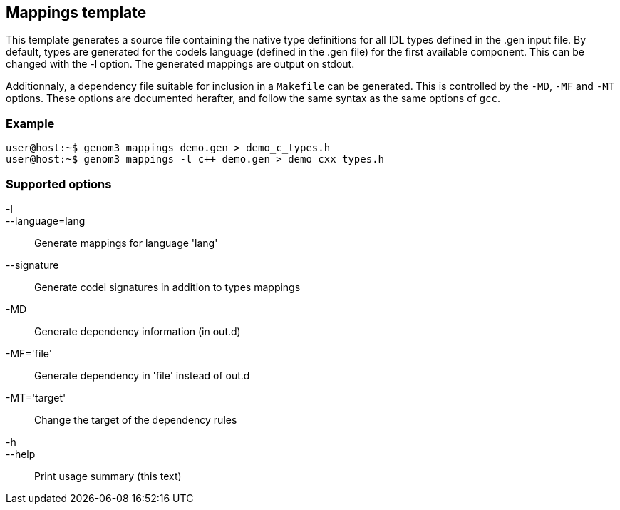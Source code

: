 // Generated from template.tcl - manual changes will be lost

























Mappings template
-----------------






This template generates a source file containing the native type
definitions for all IDL types defined in the .gen input file. By default,
types are generated for the codels language (defined in the .gen file) for
the first available component. This can be changed with the -l option. The
generated mappings are output on stdout.

Additionnaly, a dependency file suitable for inclusion in a `Makefile` can
be generated. This is controlled by the `-MD`, `-MF` and `-MT`
options. These options are documented herafter, and follow the same syntax
as the same options of `gcc`.

=== Example
----
user@host:~$ genom3 mappings demo.gen > demo_c_types.h
user@host:~$ genom3 mappings -l c++ demo.gen > demo_cxx_types.h
----

=== Supported options

+-l+::
+--language=lang+ ::
Generate mappings for language 'lang'
+--signature+ ::
Generate codel signatures in addition to types mappings
+-MD+ ::
	Generate dependency information (in out.d)
+-MF='file'+ ::
Generate dependency in 'file' instead of out.d
+-MT='target'+ ::
Change the target of the dependency rules
+-h+::
+--help+ ::
	Print usage summary (this text)





























































// eof
